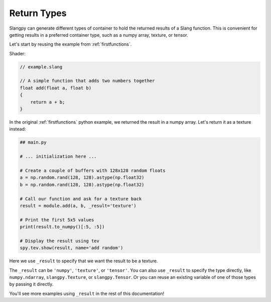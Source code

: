 Return Types
============

Slangpy can generate different types of container to hold the returned results of a Slang function. This is convenient for getting results in a preferred container type, such as a numpy array, texture, or tensor.

Let's start by reusing the example from :ref:`firstfunctions`.

Shader:

.. code-block::

    // example.slang

    // A simple function that adds two numbers together
    float add(float a, float b)
    {
        return a + b;
    }

In the original :ref:`firstfunctions` python example, we returned the result in a numpy array. Let's return it as a texture instead:

.. code-block:: python

    ## main.py

    # ... initialization here ...

    # Create a couple of buffers with 128x128 random floats
    a = np.random.rand(128, 128).astype(np.float32)
    b = np.random.rand(128, 128).astype(np.float32)

    # Call our function and ask for a texture back
    result = module.add(a, b, _result='texture')

    # Print the first 5x5 values
    print(result.to_numpy()[:5, :5])

    # Display the result using tev
    spy.tev.show(result, name='add random')

Here we use ``_result`` to specify that we want the result to be a texture.

The ``_result`` can be ``'numpy'``, ``'texture'``, or ``'tensor'``. You can also use ``_result`` to specify the type directly, like ``numpy.ndarray``, ``slangpy.Texture``, or ``slangpy.Tensor``. Or you can reuse an existing variable of one of those types by passing it directly.

You'll see more examples using ``_result`` in the rest of this documentation!
